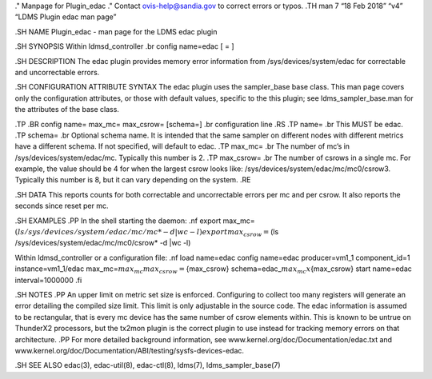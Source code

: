 ." Manpage for Plugin_edac ." Contact ovis-help@sandia.gov to correct
errors or typos. .TH man 7 “18 Feb 2018” “v4” “LDMS Plugin edac man
page”

.SH NAME Plugin_edac - man page for the LDMS edac plugin

.SH SYNOPSIS Within ldmsd_controller .br config name=edac [ = ]

.SH DESCRIPTION The edac plugin provides memory error information from
/sys/devices/system/edac for correctable and uncorrectable errors.

.SH CONFIGURATION ATTRIBUTE SYNTAX The edac plugin uses the sampler_base
base class. This man page covers only the configuration attributes, or
those with default values, specific to the this plugin; see
ldms_sampler_base.man for the attributes of the base class.

.TP .BR config name= max_mc= max_csrow= [schema=] .br configuration line
.RS .TP name= .br This MUST be edac. .TP schema= .br Optional schema
name. It is intended that the same sampler on different nodes with
different metrics have a different schema. If not specified, will
default to edac. .TP max_mc= .br The number of mc’s in
/sys/devices/system/edac/mc. Typically this number is 2. .TP max_csrow=
.br The number of csrows in a single mc. For example, the value should
be 4 for when the largest csrow looks like:
/sys/devices/system/edac/mc/mc0/csrow3. Typically this number is 8, but
it can vary depending on the system. .RE

.SH DATA This reports counts for both correctable and uncorrectable
errors per mc and per csrow. It also reports the seconds since reset per
mc.

.SH EXAMPLES .PP In the shell starting the daemon: .nf export
max_mc=\ :math:`(ls /sys/devices/system/edac/mc/mc* -d |wc -l) export max_csrow=`\ (ls
/sys/devices/system/edac/mc/mc0/csrow\* -d \|wc -l)

Within ldmsd_controller or a configuration file: .nf load name=edac
config name=edac producer=vm1_1 component_id=1 instance=vm1_1/edac
max_mc=\ :math:`{max_mc} max_csrow=`\ {max_csrow}
schema=edac\_\ :math:`{max_mc}x`\ {max_csrow} start name=edac
interval=1000000 .fi

.SH NOTES .PP An upper limit on metric set size is enforced. Configuring
to collect too many registers will generate an error detailing the
compiled size limit. This limit is only adjustable in the source code.
The edac information is assumed to be rectangular, that is every mc
device has the same number of csrow elements within. This is known to be
untrue on ThunderX2 processors, but the tx2mon plugin is the correct
plugin to use instead for tracking memory errors on that architecture.
.PP For more detailed background information, see
www.kernel.org/doc/Documentation/edac.txt and
www.kernel.org/doc/Documentation/ABI/testing/sysfs-devices-edac.

.SH SEE ALSO edac(3), edac-util(8), edac-ctl(8), ldms(7),
ldms_sampler_base(7)
